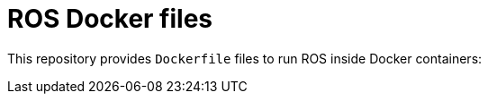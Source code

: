 = ROS Docker files

This repository provides `Dockerfile` files to run ROS inside Docker containers:

